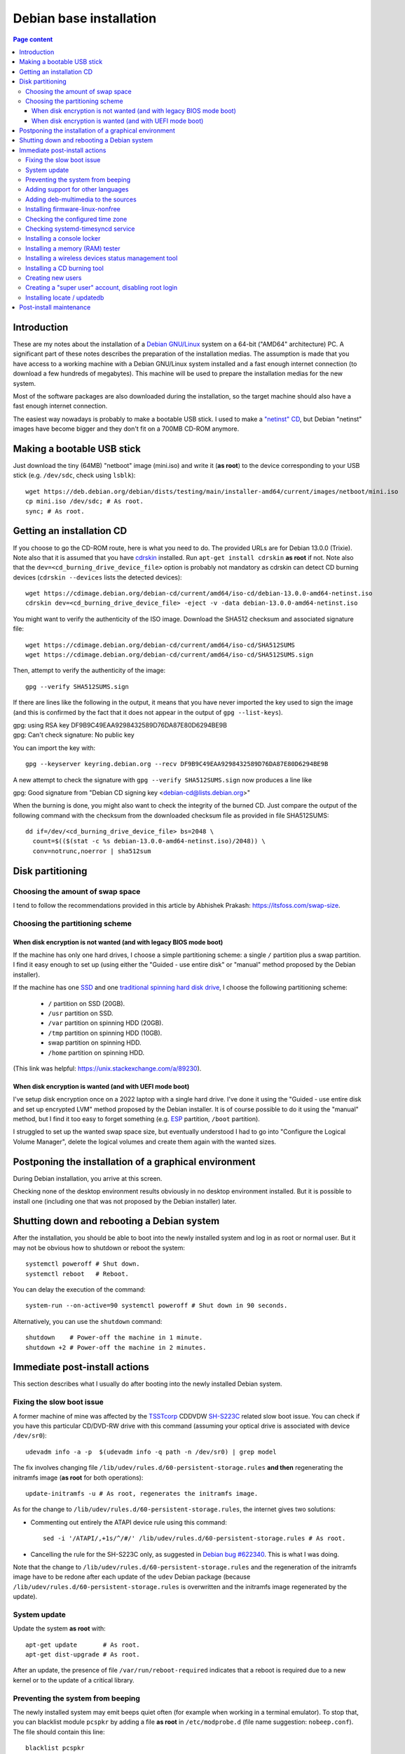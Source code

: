 Debian base installation
========================

.. contents:: Page content
  :local:
  :backlinks: entry

.. highlight:: shell

.. index::
  pair: Debian; stable


Introduction
------------

These are my notes about the installation of a `Debian GNU/Linux
<https://www.debian.org>`_ system on a 64-bit ("AMD64" architecture) PC. A
significant part of these notes describes the preparation of the installation
medias. The assumption is made that you have access to a working machine with a
Debian GNU/Linux system installed and a fast enough internet connection (to
download a few hundreds of megabytes). This machine will be used to prepare the
installation medias for the new system.

Most of the software packages are also downloaded during the installation, so
the target machine should also have a fast enough internet connection.

The easiest way nowadays is probably to make a bootable USB stick. I used to
make a `"netinst" CD <https://www.debian.org/CD/netinst>`_, but Debian
"netinst" images have become bigger and they don't fit on a 700MB CD-ROM
anymore.


.. _getting_debian_iso_image:

Making a bootable USB stick
---------------------------

.. index::
  triple: Debian; stable; installer
  single: wget
  single: cp
  single: sync

Just download the tiny (64MB) "netboot" image (mini.iso) and write it (**as
root**) to the device corresponding to your USB stick (e.g. ``/dev/sdc``, check
using ``lsblk``)::

  wget https://deb.debian.org/debian/dists/testing/main/installer-amd64/current/images/netboot/mini.iso
  cp mini.iso /dev/sdc; # As root.
  sync; # As root.


Getting an installation CD
--------------------------

.. index::
  triple: Debian; stable; installer
  single: wget
  single: cdrskin
  pair: ISO image; burning
  single: dd
  single: stat
  single: sha512sum
  single: gpg

If you choose to go the CD-ROM route, here is what you need to do. The provided
URLs are for Debian 13.0.0 (Trixie). Note also that it is assumed that you have
`cdrskin <http://scdbackup.sourceforge.net/cdrskin_eng.html>`_ installed. Run
``apt-get install cdrskin`` **as root** if not. Note also that the
``dev=<cd_burning_drive_device_file>`` option is probably not mandatory as
cdrskin can detect CD burning devices (``cdrskin --devices`` lists the detected
devices)::

  wget https://cdimage.debian.org/debian-cd/current/amd64/iso-cd/debian-13.0.0-amd64-netinst.iso
  cdrskin dev=<cd_burning_drive_device_file> -eject -v -data debian-13.0.0-amd64-netinst.iso

You might want to verify the authenticity of the ISO image. Download the SHA512
checksum and associated signature file::

  wget https://cdimage.debian.org/debian-cd/current/amd64/iso-cd/SHA512SUMS
  wget https://cdimage.debian.org/debian-cd/current/amd64/iso-cd/SHA512SUMS.sign

Then, attempt to verify the authenticity of the image::

  gpg --verify SHA512SUMS.sign

If there are lines like the following in the output, it means that you have
never imported the key used to sign the image (and this is confirmed by the
fact that it does not appear in the output of ``gpg --list-keys``). 

| gpg:                using RSA key DF9B9C49EAA9298432589D76DA87E80D6294BE9B
| gpg: Can't check signature: No public key

You can import the key with::

  gpg --keyserver keyring.debian.org --recv DF9B9C49EAA9298432589D76DA87E80D6294BE9B

A new attempt to check the signature with ``gpg --verify SHA512SUMS.sign`` now
produces a line like

| gpg: Good signature from "Debian CD signing key <debian-cd@lists.debian.org>"

When the burning is done, you might also want to check the integrity of the
burned CD. Just compare the output of the following command with the checksum
from the downloaded checksum file as provided in file SHA512SUMS::

  dd if=/dev/<cd_burning_drive_device_file> bs=2048 \
    count=$(($(stat -c %s debian-13.0.0-amd64-netinst.iso)/2048)) \
    conv=notrunc,noerror | sha512sum


Disk partitioning
-----------------


Choosing the amount of swap space
~~~~~~~~~~~~~~~~~~~~~~~~~~~~~~~~~

.. index::
  single: swap

I tend to follow the recommendations provided in this article by Abhishek
Prakash: https://itsfoss.com/swap-size.


Choosing the partitioning scheme
~~~~~~~~~~~~~~~~~~~~~~~~~~~~~~~~

.. index::
  single: hard drive partitioning scheme


When disk encryption is not wanted (and with legacy BIOS mode boot)
___________________________________________________________________

.. index::
  single: SSD

If the machine has only one hard drives, I choose a simple partitioning scheme:
a single ``/`` partition plus a swap partition. I find it easy enough to set up
(using either the "Guided - use entire disk" or "manual" method proposed by the
Debian installer).

If the machine has one `SSD <https://en.wikipedia.org/wiki/Solid-state_drive>`_
and one `traditional spinning hard disk drive
<https://en.wikipedia.org/wiki/Hard_disk_drive>`_, I choose the following
partitioning scheme:

  * ``/`` partition on SSD (20GB).
  * ``/usr`` partition on SSD.
  * ``/var`` partition on spinning HDD (20GB).
  * ``/tmp`` partition on spinning HDD (10GB).
  * swap partition on spinning HDD.
  * ``/home`` partition on spinning HDD.

(This link was helpful: https://unix.stackexchange.com/a/89230).


When disk encryption is wanted (and with UEFI mode boot)
________________________________________________________

.. index::
  single: LVM
  single: Disk encryption
  single: ESP
  single: UEFI

I've setup disk encryption once on a 2022 laptop with a single hard drive. I've
done it using the "Guided - use entire disk and set up encrypted LVM" method
proposed by the Debian installer. It is of course possible to do it using the
"manual" method, but I find it too easy to forget something (e.g. `ESP
<https://en.wikipedia.org/wiki/EFI_system_partition>`_ partition, ``/boot``
partition).

I struggled to set up the wanted swap space size, but eventually understood I
had to go into "Configure the Logical Volume Manager", delete the logical
volumes and create them again with the wanted sizes.


Postponing the installation of a graphical environment
------------------------------------------------------

.. index::
  single: desktop environment

During Debian installation, you arrive at this screen.

.. image:: image/debian_install_screenshot_tasksel_first_0.png

Checking none of the desktop environment results obviously in no desktop
environment installed. But it is possible to install one (including one that
was not proposed by the Debian installer) later.


Shutting down and rebooting a Debian system
-------------------------------------------

.. index::
  pair: systemctl commands; poweroff
  pair: systemctl commands; reboot
  single: system-run
  single: shutdown

After the installation, you should be able to boot into the newly installed
system and log in as root or normal user. But it may not be obvious how to
shutdown or reboot the system::

  systemctl poweroff # Shut down.
  systemctl reboot   # Reboot.

You can delay the execution of the command::

  system-run --on-active=90 systemctl poweroff # Shut down in 90 seconds.

Alternatively, you can use the ``shutdown`` command::

  shutdown    # Power-off the machine in 1 minute.
  shutdown +2 # Power-off the machine in 2 minutes.


Immediate post-install actions
------------------------------

This section describes what I usually do after booting into the newly installed
Debian system.


Fixing the slow boot issue
~~~~~~~~~~~~~~~~~~~~~~~~~~

.. index::
  triple: TSSTcorp; CD/DVD-RW drive; SH-S223C
  single: slow boot issue
  single: udevadm
  single: sed
  single: update-initramfs
  single: /lib/udev/rules.d/60-persistent-storage.rules
  single: ATAPI

A former machine of mine was affected by the
`TSSTcorp <https://en.wikipedia.org/wiki/Toshiba_Samsung_Storage_Technology>`_
CDDVDW `SH-S223C
<https://www.newegg.com/samsung-model-sh-s223c-dvd-burner/p/N82E16827151192>`_
related slow boot issue. You can check if you have this particular CD/DVD-RW
drive with this command (assuming your optical drive is associated with device
``/dev/sr0``)::

  udevadm info -a -p  $(udevadm info -q path -n /dev/sr0) | grep model

The fix involves changing file
``/lib/udev/rules.d/60-persistent-storage.rules`` **and then** regenerating the
initramfs image (**as root** for both operations)::

  update-initramfs -u # As root, regenerates the initramfs image.

As for the change to ``/lib/udev/rules.d/60-persistent-storage.rules``, the
internet gives two solutions:

* Commenting out entirely the ATAPI device rule using this command::

    sed -i '/ATAPI/,+1s/^/#/' /lib/udev/rules.d/60-persistent-storage.rules # As root.

* Cancelling the rule for the SH-S223C only, as suggested in `Debian bug
  #622340 <https://bugs.debian.org/cgi-bin/bugreport.cgi?bug=622340#43>`_. This
  is what I was doing.

Note that the change to ``/lib/udev/rules.d/60-persistent-storage.rules`` and
the regeneration of the initramfs image have to be redone after each update of
the ``udev`` Debian package (because
``/lib/udev/rules.d/60-persistent-storage.rules`` is overwritten and the
initramfs image regenerated by the update).


System update
~~~~~~~~~~~~~

.. index::
  pair: apt-get commands; update
  pair: apt-get commands; dist-upgrade
  single: /var/run/reboot-required

Update the system **as root** with::

  apt-get update       # As root.
  apt-get dist-upgrade # As root.

After an update, the presence of file ``/var/run/reboot-required`` indicates
that a reboot is required due to a new kernel or to the update of a critical
library.


Preventing the system from beeping
~~~~~~~~~~~~~~~~~~~~~~~~~~~~~~~~~~

.. index::
  single: lsmod
  single: /etc/modprobe.d
  single: beep
  single: pcspkr
  pair: Kernel module; blacklisting

The newly installed system may emit beeps quiet often (for example when working
in a terminal emulator). To stop that, you can blacklist module ``pcspkr`` by
adding a file **as root** in ``/etc/modprobe.d`` (file name suggestion:
``nobeep.conf``). The file should contain this line::

  blacklist pcspkr

After rebooting the system, module ``pcspkr`` should not be loaded any more
(i.e. ``lsmod | grep pcspkr`` should output nothing) and you should not hear
beeps any more.


Adding support for other languages
~~~~~~~~~~~~~~~~~~~~~~~~~~~~~~~~~~

.. index::
  single: locales
  single: languages
  single: dpkg-reconfigure

When installing the system, I select the English language, but I sometimes want
to see an application in French. So I run (**as root**)::

  dpkg-reconfigure locales # As root.

and select the french language (and don't unselect anything).

Then if I occasionally want to run an application (e.g. Gimp) in French, I can
do (as "normal" user)::

  export LANG=fr_FR.UTF-8
  export LANGUAGE=fr_FR.UTF-8
  gimp &

More details on the locales on the `Debian Wiki locale page
<https://wiki.debian.org/Locale>`_


.. _add_debmultimedia:

Adding deb-multimedia to the sources
~~~~~~~~~~~~~~~~~~~~~~~~~~~~~~~~~~~~

.. index::
  single: /etc/apt/sources.list
  single: deb-multimedia.org
  pair: apt-get commands; update
  pair: apt-get commands; dist-upgrade
  pair: apt-get commands; install

You may want to add deb-multimedia as a source of packages for the newly
installed Debian system (see `this linuxconfig.org article
<https://linuxconfig.org/amp-up-your-multimedia-experience-on-debian-9-stretch-linux>`_).

http://deb-multimedia.org provides some instructions:

First, add **as root** a line like this one (example for Debian 13 (Trixie)) in
your ``/etc/apt/sources.list``:

| deb https://www.deb-multimedia.org trixie main non-free

Then, issue **as root** the following commands::

  apt-get update -oAcquire::AllowInsecureRepositories=true
  apt-get install deb-multimedia-keyring
  apt-get update
  apt-get dist-upgrade


Installing firmware-linux-nonfree
~~~~~~~~~~~~~~~~~~~~~~~~~~~~~~~~~

.. index::
  single: firmware-linux-nonfree
  single: /etc/apt/sources.list

Depending on your hardware, you may not need the ``firmware-linux-nonfree``. On
my machines, this package makes life easier (most notably with Wi-Fi network
adapter and/or graphics) and is installed either during installation (if the
firmware archive has been required) or post-installation, manually::

  apt-get install firmware-linux-nonfree # As root.

Note that the ``/etc/apt/sources.list`` file must have the non-free section
(and even **the non-free-firmware section**, starting with Debian 12).

You can :download:`download my /etc/apt/sources.list for Debian 13
<download/sources.list>`.

Make sure you issue a ``apt-get update`` command after changing
``/etc/apt/sources.list``.


Checking the configured time zone
~~~~~~~~~~~~~~~~~~~~~~~~~~~~~~~~~

.. index::
  single: /etc/timezone
  single: /etc/localtime
  single: tzdata
  single: dpkg-reconfigure

Check the configured time zone with::

  cat /etc/timezone # For Debian 12 (Bookworm) and earlier.

or::

  ls -l /etc/localtime # Starting with Debian 13 (Trixie).

If the configuration is not correct, you can change it **as root** with::

  dpkg-reconfigure tzdata # As root.


Checking systemd-timesyncd service
~~~~~~~~~~~~~~~~~~~~~~~~~~~~~~~~~~

.. index::
  single: systemd-timesyncd
  single: /etc/systemd/timesyncd.conf
  single: /run/systemd/timesync/synchronized
  single: stat

Service systemd-timesyncd (network time synchronization service) should have
been automatically enabled::

  systemctl status systemd-timesyncd

You can find the lastest synchronization date by checking the modification time
of file ``/run/systemd/timesync/synchronized``::

  stat /run/systemd/timesync/synchronized|grep ^Modif

The configuration file for systemd-timesyncd is
``/etc/systemd/timesyncd.conf``.


Installing a console locker
~~~~~~~~~~~~~~~~~~~~~~~~~~~

.. index::
  single: physlock

There are many screen and/or console locker programs. I've installed `physlock
<https://github.com/muennich/physlock>`_::

  apt-get install physlock # As root.


Installing a memory (RAM) tester
~~~~~~~~~~~~~~~~~~~~~~~~~~~~~~~~

.. index::
  triple: Random Access Memory (RAM); tester; memtest86+
  single: Memtest86+
  single: Memtest86
  single: Grub
  single: wget
  single: unzip
  single: cdrskin

RAM failures are not so rare in my experience. A tester like `Memtest86+
<https://www.memtest.org/>`_ can really help diagnosing a RAM failure. The
``apt-get install`` command below installs Memtest86+ and adds an entry in the
`Grub <https://en.wikipedia.org/wiki/GNU_GRUB>`_ menu (you have to reboot your
machine and select the Memtest86+ grub entry to start Memtest86+)::

  apt-get install memtest86+ # As root.

On one of my machines (a 2022 laptop), Memtest86+ did not work (black screen,
possibly because `Secure Boot
<https://www.businessinsider.com/guides/tech/what-is-secure-boot>`_ was
enabled). I tried `Memtest86 <https://www.memtest86.com/>`_, more precisely
`its (unsupported) ISO image
<https://www.memtest86.com/tech_booting-cd-dvd.html>`_, which worked.

I downloaded and burned the ISO image to a blank CD-R using the following
commands::

  wget https://www.memtest86.com/downloads/memtest86-iso.zip
  unzip memtest86-iso.zip
  cdrskin -eject -v -data memtest86-iso.iso


Installing a wireless devices status management tool
~~~~~~~~~~~~~~~~~~~~~~~~~~~~~~~~~~~~~~~~~~~~~~~~~~~~

.. index::
  single: wireless devices status
  single: rfkill

On a laptop computer, it may be useful to check the status (enabled, hard
blocked, soft blocked) of the wireless devices. Package ``rfkill`` makes that
possible::

  apt-get install rfkill # As root.

Check the statuses with::

  /usr/sbin/rfkill list


Installing a CD burning tool
~~~~~~~~~~~~~~~~~~~~~~~~~~~~

.. index::
  single: cdrskin
  single: CD burning

I use cdrskin to burn CDs (in particular the Debian installation CDs) on an
internal or external (USB) CD burning drive::

  apt-get install cdrskin # As root.


Creating new users
~~~~~~~~~~~~~~~~~~

.. index::
  single: adduser
  single: /etc/adduser.conf
  single: chmod

Check whether the ``DIR_MODE`` (default permissions for users home directories)
setting in file ``/etc/adduser.conf`` is appropriate for your needs. The
default value is nox "0700" (which seems OK to me) but it used to be "0755".
"0755" implies that any unprivileged user have read access to the files of
other users. You may want to change (**as root**) the value to "0700" to avoid
that::

  sed -i s/DIR_MODE=0755/DIR_MODE=0700/ /etc/adduser.conf

Then, to create a new user, just use the ``adduser`` script (**as root**)::

  adduser new_user_name

If some users have already been created with inappropriate home directories
permissions, you can update their home directories permissions with a command
like (**as root**)::

  chmod 700 /home/*


Creating a "super user" account, disabling root login
~~~~~~~~~~~~~~~~~~~~~~~~~~~~~~~~~~~~~~~~~~~~~~~~~~~~~

.. index::
  single: sudo
  single: adduser
  single: usermod

You may want, for security reasons, to use an account other than root to
perform administrative tasks (via sudo), and to disable root login.

Make sure ``sudo`` is installed::

  apt-get install sudo

Create (**as root**) a new user (the new "super user")::

  adduser super_user_user_name

Add (**as root**) the "super user" to the ``sudo`` group::

  usermod -aG sudo super_user_user_name

Disable root login (**as the "super user"**, via ``sudo``)::

  sudo usermod -L root


.. _installing_locate_updatedb:

Installing locate / updatedb
~~~~~~~~~~~~~~~~~~~~~~~~~~~~

.. index::
  single: locate
  single: updatedb
  single: anacron
  single: /etc/crontab
  single: /etc/cron.daily

Command ``locate`` is a way of finding files on your computer. It is faster
than ``find``. It relies on a database generated using program ``updatedb``.
The database is updated daily via the script ``/etc/cron.daily/locate``
(directory ``/etc/cron.daily`` should appear in file ``/etc/crontab``).

Install locate and updatedb with::

  apt-get install locate # As root.

If you don't leave your machine running all the time, the database update may
not happen every day if package ``anacron`` is not installed. You can install
it (**as root**) with::

  apt-get install anacron # As root.

You can force the database update **as root** with::

  updatedb # As root.

You can see various statistics about the database, including the last time it
has been changed, with option ``-S``::

  locate -S

If the users home directories are not world-readable, then the files they
contained won't appear in the database. In this case, users may want to
generate their own database, with a command like::

  updatedb --output=/home/$USER/.locatedb 2>/dev/null

or::

  updatedb \
      --prunepaths='/tmp /usr/tmp /var/tmp /afs /media' \
      --output=/home/$USER/.locatedb 2>/dev/null

(The ``--prunepaths`` option instructs ``updatedb`` to ignore the listed paths.
By default, ``/tmp``, ``/usr/tmp``, ``/var/tmp`` and ``/afs`` are ignored and I
added ``/media`` to prevent ``updatedb`` from exploring any mounted drive.)

Users can use the ``-d`` option of command ``locate`` to search in their
database. The database contains the files in their home directory and also the
system files they have permissions to see::

  locate -d ~/.locatedb <search_pattern>

Users can add an entry to their ``crontab`` to automate the generation of their
database. See the :doc:`Reminder page <reminder>` for an example of ``crontab``
entry.


Post-install maintenance
------------------------

.. index::
  pair: apt-get commands; update
  pair: apt-get commands; dist-upgrade
  pair: apt-get commands; autoremove
  pair: apt-get commands; autoclean
  single: dpkg
  single: ar
  single: tar
  single: rm
  single: diff

I regularly run the following commands to keep the system up to date::

  apt-get update && apt-get dist-upgrade
  apt-get autoremove # Useful if some packages have become unneeded.
  apt-get autoclean  # Useful to avoid that the APT cache grows out of control.

The package management system (`APT
<https://en.wikipedia.org/wiki/APT_(software)>`_) logs to files in
``/var/log/apt``. ``/var/log/apt/term.log`` is not easy to read due to ``^M``
characters. When I need to read it, I make a copy of it and edit the copy in
Vim to remove the ``^M`` characters (``:%s/<Crl-V><Ctrl-M>/\r/g``).

After, say, a major upgrade, you might want to find which of your configuration
files are different from the default configuration files. I wrote the following
shell script which helps answering the question.

It's meant to be run **as root, in an empty directory created for the
occasion**.

Here is a short description of the script:

For every installed package on the system, the script searches the ``.deb``
file (found in ``/var/cache/apt/archives``) for the list of configuration files
for the package (file ``conffiles`` in the ``control.tar`` archive of the
``.deb`` file).

For every configuration file, the default version of the file (as found in the
``data.tar`` archive of the ``.deb`` file) is compared (using ``diff``) with
the installed version.

Of course, there are some particular cases which are not handled by the script.
For example, for the package ``openssh-server``, the configuration file
``/etc/ssh/sshd_config`` is not mentionned in ``conffiles`` (and the default
version is ``/usr/share/openssh/sshd_config``).

And here is the code::

  #!/bin/sh

  set -o nounset
  set -o errexit

  APT_ARCHIVE_DIR=/var/cache/apt/archives;
  CONF_FILE_LIST=conffiles;
  CTRL_ARCHIVE=control.tar;

  dpkg -l \
      | grep ^ii \
      | while IFS= read -r LINE; do

            LINE_TAIL="$(echo "$LINE" | sed "s/^ii\s\+//")";
            PACKAGE_NAME="$(echo "$LINE_TAIL" | sed "s/\([^ :]\+\).\+$/\1/")";
            LINE_TAIL="${LINE_TAIL#$PACKAGE_NAME}";
            LINE_TAIL="$(echo "$LINE_TAIL" | sed "s/^\(:[^ ]\+\)\?\s\+//")";
            PACKAGE_VER="$(echo "$LINE_TAIL" | sed "s/\([^ ]\+\).\+$/\1/")";
            PACKAGE_VER="$(echo "$PACKAGE_VER" | sed "s/:/%3a/g")";
            LINE_TAIL="$(echo "$LINE_TAIL" | sed "s/^[^ ]\+\s\+//")";
            PACKAGE_ARCH="${LINE_TAIL%% *}";
            PACKAGE_DEB="${PACKAGE_NAME}_${PACKAGE_VER}_${PACKAGE_ARCH}.deb";

            PACKAGE_DEB_PATH="$APT_ARCHIVE_DIR/$PACKAGE_DEB";

            if [ -f "$PACKAGE_DEB_PATH" ]; then

                rm -rf "$PACKAGE_NAME";
                mkdir "$PACKAGE_NAME";
                cd "$PACKAGE_NAME";

                cp "$PACKAGE_DEB_PATH" .;
                ar -x "$PACKAGE_DEB";

                if [ -f "$CTRL_ARCHIVE.xz" ]; then
                    COMPRESSED_CTRL_ARCHIVE=control.tar.xz;
                else
                    COMPRESSED_CTRL_ARCHIVE=control.tar.gz;
                fi;
                tar -xf "$COMPRESSED_CTRL_ARCHIVE";

                if [ -f "$CONF_FILE_LIST" ]; then

                    tar -xf data.tar.xz;

                    for CONF_FILE in $(cat "$CONF_FILE_LIST"); do
                        echo "*** $PACKAGE_NAME configuration file $CONF_FILE";
                        set +o errexit
                        diff "$CONF_FILE" "${CONF_FILE#/}";
                        set -o errexit
                    done;
                fi;

                cd ..;
                rm -rf "$PACKAGE_NAME";

            else

                echo "Cannot find $PACKAGE_DEB_PATH" 1>&2;

            fi;

        done;
